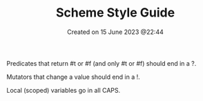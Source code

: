 #+title: Scheme Style Guide
#+OPTIONS: \n:t
#+STARTUP: showall
#+DATE: Created on 15 June 2023 @22:44

Predicates that return #t or #f (and only #t or #f) should end in a ?.

Mutators that change a value should end in a !.

Local (scoped) variables go in all CAPS.
